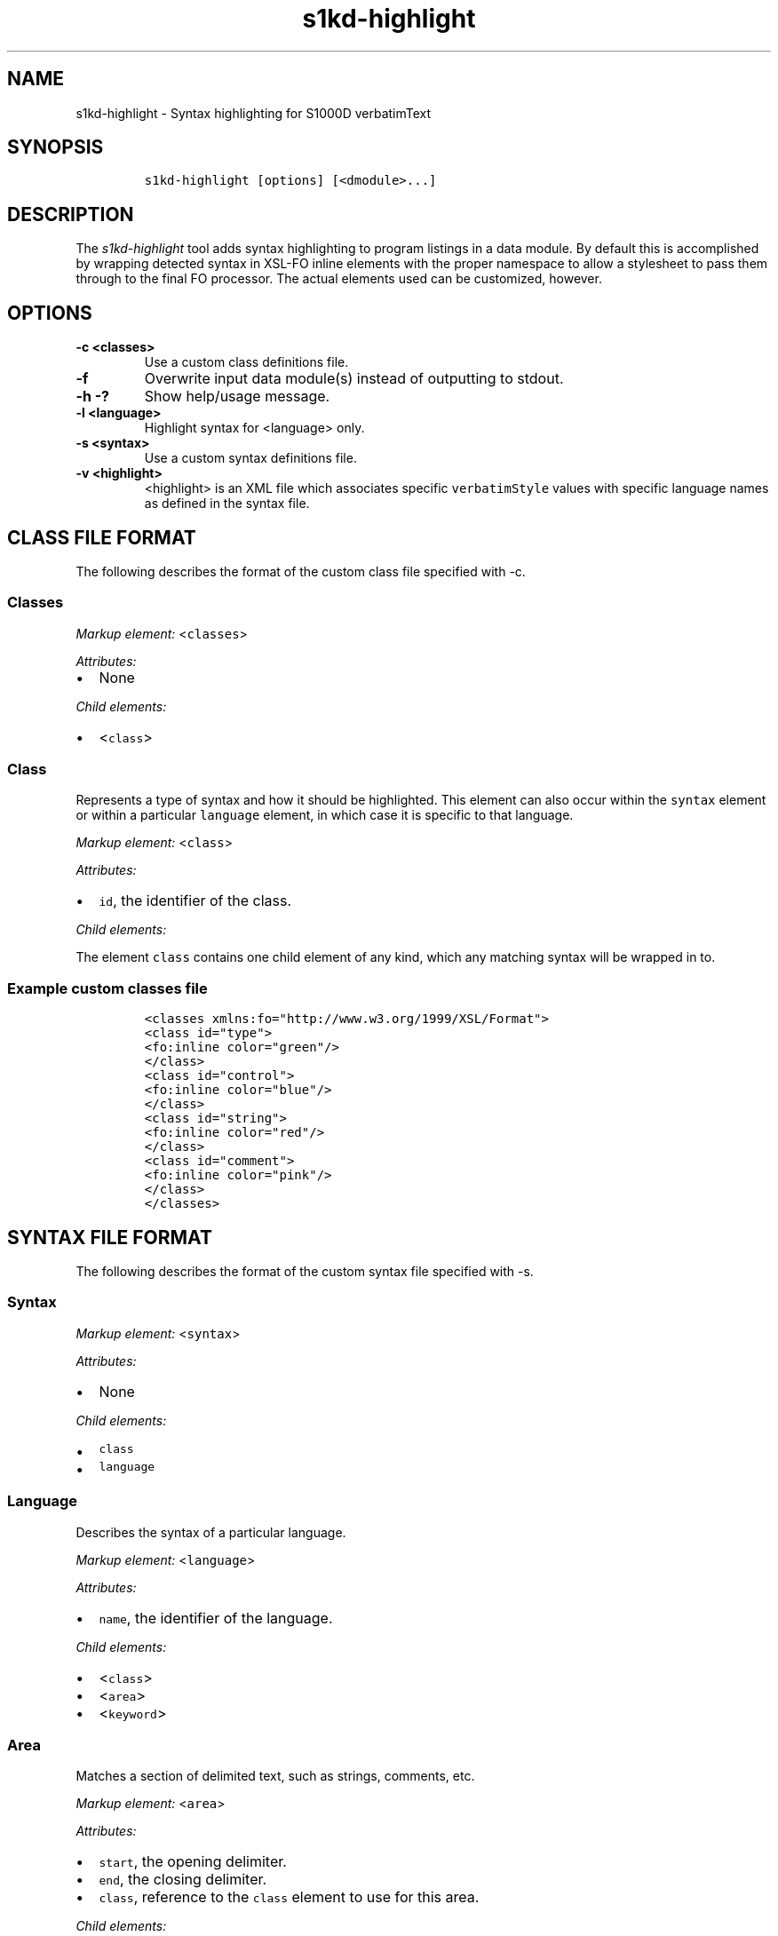 .\" Automatically generated by Pandoc 1.19.2.1
.\"
.TH "s1kd\-highlight" "1" "2018\-04\-10" "" "General Commands Manual"
.hy
.SH NAME
.PP
s1kd\-highlight \- Syntax highlighting for S1000D verbatimText
.SH SYNOPSIS
.IP
.nf
\f[C]
s1kd\-highlight\ [options]\ [<dmodule>...]
\f[]
.fi
.SH DESCRIPTION
.PP
The \f[I]s1kd\-highlight\f[] tool adds syntax highlighting to program
listings in a data module.
By default this is accomplished by wrapping detected syntax in XSL\-FO
inline elements with the proper namespace to allow a stylesheet to pass
them through to the final FO processor.
The actual elements used can be customized, however.
.SH OPTIONS
.TP
.B \-c <classes>
Use a custom class definitions file.
.RS
.RE
.TP
.B \-f
Overwrite input data module(s) instead of outputting to stdout.
.RS
.RE
.TP
.B \-h \-?
Show help/usage message.
.RS
.RE
.TP
.B \-l <language>
Highlight syntax for <language> only.
.RS
.RE
.TP
.B \-s <syntax>
Use a custom syntax definitions file.
.RS
.RE
.TP
.B \-v <highlight>
<highlight> is an XML file which associates specific
\f[C]verbatimStyle\f[] values with specific language names as defined in
the syntax file.
.RS
.RE
.SH CLASS FILE FORMAT
.PP
The following describes the format of the custom class file specified
with \-c.
.SS Classes
.PP
\f[I]Markup element:\f[] <\f[C]classes\f[]>
.PP
\f[I]Attributes:\f[]
.IP \[bu] 2
None
.PP
\f[I]Child elements:\f[]
.IP \[bu] 2
<\f[C]class\f[]>
.SS Class
.PP
Represents a type of syntax and how it should be highlighted.
This element can also occur within the \f[C]syntax\f[] element or within
a particular \f[C]language\f[] element, in which case it is specific to
that language.
.PP
\f[I]Markup element:\f[] <\f[C]class\f[]>
.PP
\f[I]Attributes:\f[]
.IP \[bu] 2
\f[C]id\f[], the identifier of the class.
.PP
\f[I]Child elements:\f[]
.PP
The element \f[C]class\f[] contains one child element of any kind, which
any matching syntax will be wrapped in to.
.SS Example custom classes file
.IP
.nf
\f[C]
<classes\ xmlns:fo="http://www.w3.org/1999/XSL/Format">
<class\ id="type">
<fo:inline\ color="green"/>
</class>
<class\ id="control">
<fo:inline\ color="blue"/>
</class>
<class\ id="string">
<fo:inline\ color="red"/>
</class>
<class\ id="comment">
<fo:inline\ color="pink"/>
</class>
</classes>
\f[]
.fi
.SH SYNTAX FILE FORMAT
.PP
The following describes the format of the custom syntax file specified
with \-s.
.SS Syntax
.PP
\f[I]Markup element:\f[] <\f[C]syntax\f[]>
.PP
\f[I]Attributes:\f[]
.IP \[bu] 2
None
.PP
\f[I]Child elements:\f[]
.IP \[bu] 2
\f[C]class\f[]
.IP \[bu] 2
\f[C]language\f[]
.SS Language
.PP
Describes the syntax of a particular language.
.PP
\f[I]Markup element:\f[] <\f[C]language\f[]>
.PP
\f[I]Attributes:\f[]
.IP \[bu] 2
\f[C]name\f[], the identifier of the language.
.PP
\f[I]Child elements:\f[]
.IP \[bu] 2
<\f[C]class\f[]>
.IP \[bu] 2
<\f[C]area\f[]>
.IP \[bu] 2
<\f[C]keyword\f[]>
.SS Area
.PP
Matches a section of delimited text, such as strings, comments, etc.
.PP
\f[I]Markup element:\f[] <\f[C]area\f[]>
.PP
\f[I]Attributes:\f[]
.IP \[bu] 2
\f[C]start\f[], the opening delimiter.
.IP \[bu] 2
\f[C]end\f[], the closing delimiter.
.IP \[bu] 2
\f[C]class\f[], reference to the \f[C]class\f[] element to use for this
area.
.PP
\f[I]Child elements:\f[]
.PP
If attribute \f[C]class\f[] is not used, this element can contain one
element of any kind, in which the text matching the area will be
wrapped.
.SS Keyword
.PP
Matches a particular keyword.
.PP
\f[I]Markup element:\f[] <\f[C]keyword\f[]>
.PP
\f[I]Attributes:\f[]
.IP \[bu] 2
\f[C]match\f[], the keyword to match.
.IP \[bu] 2
\f[C]class\f[], reference to the \f[C]class\f[] element to use for this
keyword.
.PP
\f[I]Child elements:\f[]
.PP
If attribute \f[C]class\f[] is not used, this element can contain one
element of any kind, in which the text matching the keyword will be
wrapped.
.SS Example custom syntax file
.IP
.nf
\f[C]
<syntax>
<language\ name="c">
<area\ start="&quot;"\ end="&quot;"\ class="string"/>
<area\ start="/*"\ end="*/"\ class="comment"/>
<keyword\ match="if"\ class="control"/>
<keyword\ match="else"\ class="control"/>
<keyword\ match="int"\ class="type"/>
<keyword\ match="char"\ class="type"/>
</language>
</syntax>
\f[]
.fi
.SH HIGHLIGHT FILE FORMAT
.PP
The following describes the format of the custom highlight file
specified with \-v.
.SS Highlight
.PP
\f[I]Markup element:\f[] <\f[C]highlight\f[]>
.PP
\f[I]Attributes:\f[]
.IP \[bu] 2
None
.PP
\f[I]Child element:\f[]
.IP \[bu] 2
<\f[C]verbatimText\f[]>
.SS Verbatim text
.PP
Maps a style of verbatim text to a particular language.
.PP
\f[I]Markup element:\f[] <\f[C]verbatimText\f[]>
.PP
\f[I]Attributes:\f[]
.IP \[bu] 2
\f[C]verbatimStyle\f[], the style to match.
.IP \[bu] 2
\f[C]language\f[], the language to use for this style.
.SS Example custom highlight file
.IP
.nf
\f[C]
<highlight>
<verbatimText\ verbatimStyle="vs51"\ language="c"/>
<verbatimText\ verbatimStyle="vs52"\ language="pascal"/>
</highlight>
\f[]
.fi
.SH AUTHORS
khzae.net.
